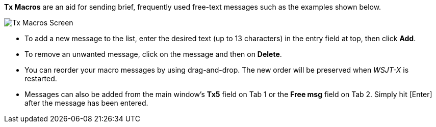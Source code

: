 // Status=review

[[FigTxMacros]]

*Tx Macros* are an aid for sending brief, frequently used free-text
messages such as the examples shown below.

image::tx-macros.png[align="center",alt="Tx Macros Screen"]

- To add a new message to the list, enter the desired text (up to 13
characters) in the entry field at top, then click *Add*.

- To remove an unwanted message, click on the message and then on
*Delete*.

- You can reorder your macro messages by using drag-and-drop. The
new order will be preserved when _WSJT-X_ is restarted.

- Messages can also be added from the main window's *Tx5* field on Tab
1 or the *Free msg* field on Tab 2. Simply hit [Enter] after the
message has been entered.
